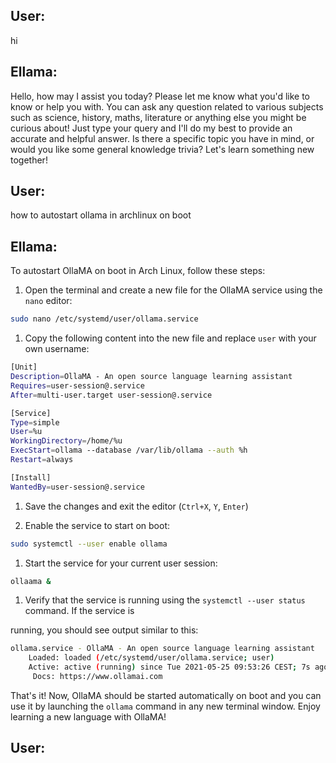 ** User:
hi

** Ellama:
Hello, how may I assist you today? Please let me know what you'd like to know or help you with. You
can ask any question related to various subjects such as science, history, maths, literature or
anything else you might be curious about! Just type your query and I'll do my best to provide an
accurate and helpful answer. Is there a specific topic you have in mind, or would you like some
general knowledge trivia? Let's learn something new together!

** User:
how to autostart ollama in archlinux on boot

** Ellama:
To autostart OllaMA on boot in Arch Linux, follow these steps:

1. Open the terminal and create a new file for the OllaMA service using the ~nano~ editor:
#+BEGIN_SRC sh
   sudo nano /etc/systemd/user/ollama.service
#+END_SRC

2. Copy the following content into the new file and replace ~user~ with your own username:
#+BEGIN_SRC sh
   [Unit]
   Description=OllaMA - An open source language learning assistant
   Requires=user-session@.service
   After=multi-user.target user-session@.service

   [Service]
   Type=simple
   User=%u
   WorkingDirectory=/home/%u
   ExecStart=ollama --database /var/lib/ollama --auth %h
   Restart=always

   [Install]
   WantedBy=user-session@.service
#+END_SRC

3. Save the changes and exit the editor (~Ctrl+X~, ~Y~, ~Enter~)

4. Enable the service to start on boot:
#+BEGIN_SRC sh
   sudo systemctl --user enable ollama
#+END_SRC

5. Start the service for your current user session:
#+BEGIN_SRC sh
   ollaama &
#+END_SRC

6. Verify that the service is running using the ~systemctl --user status~ command. If the service is
running, you should see output similar to this:
#+BEGIN_SRC sh
   ollama.service - OllaMA - An open source language learning assistant
       Loaded: loaded (/etc/systemd/user/ollama.service; user)
       Active: active (running) since Tue 2021-05-25 09:53:26 CEST; 7s ago
        Docs: https://www.ollamai.com
#+END_SRC

That's it! Now, OllaMA should be started automatically on boot and you can use it by launching the
~ollama~ command in any new terminal window. Enjoy learning a new language with OllaMA!

** User:
